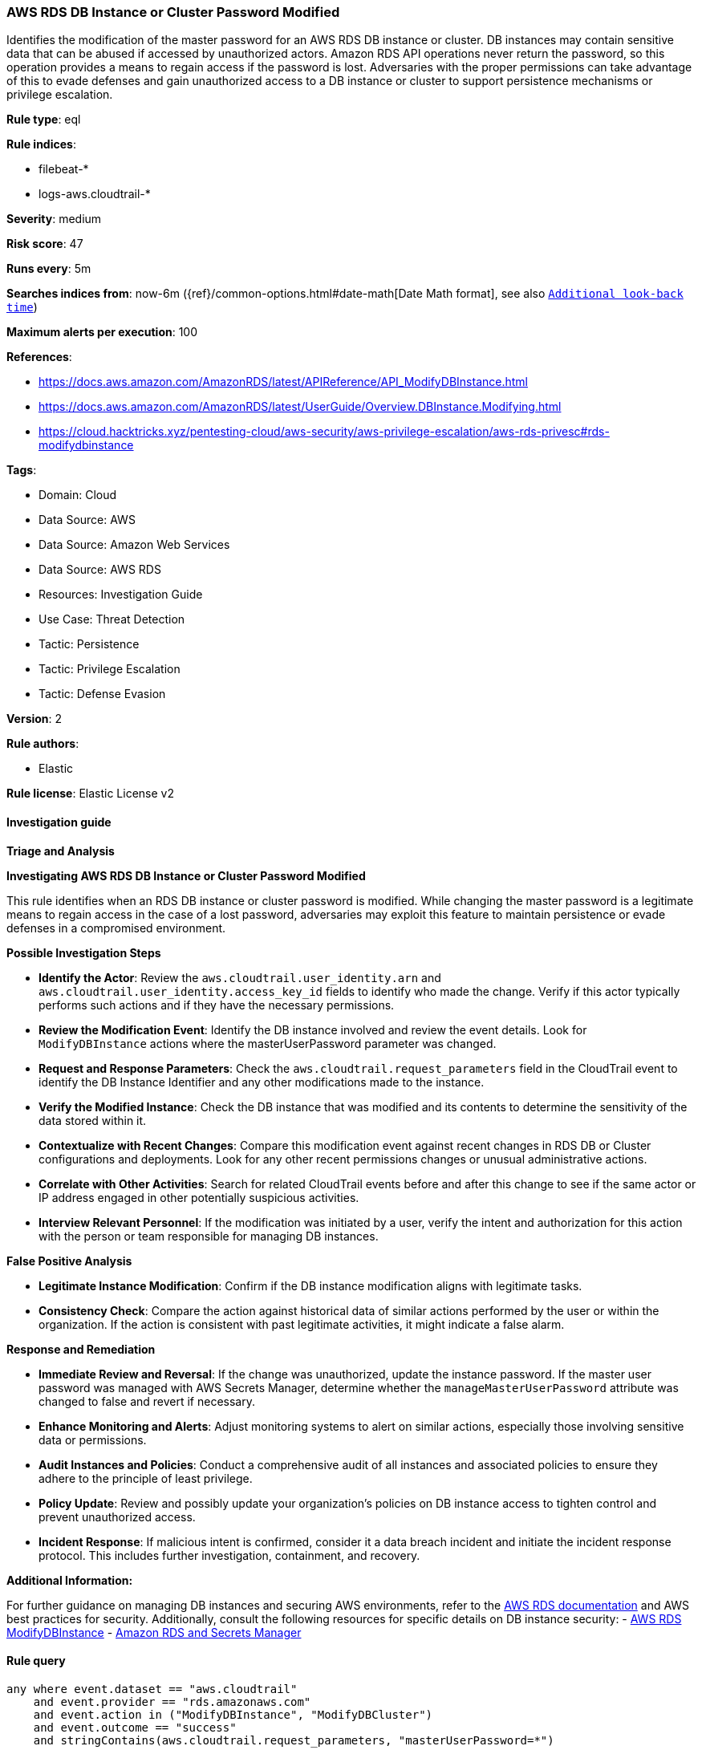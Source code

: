 [[prebuilt-rule-8-12-18-aws-rds-db-instance-or-cluster-password-modified]]
=== AWS RDS DB Instance or Cluster Password Modified

Identifies the modification of the master password for an AWS RDS DB instance or cluster. DB instances may contain sensitive data that can be abused if accessed by unauthorized actors. Amazon RDS API operations never return the password, so this operation provides a means to regain access if the password is lost. Adversaries with the proper permissions can take advantage of this to evade defenses and gain unauthorized access to a DB instance or cluster to support persistence mechanisms or privilege escalation.

*Rule type*: eql

*Rule indices*: 

* filebeat-*
* logs-aws.cloudtrail-*

*Severity*: medium

*Risk score*: 47

*Runs every*: 5m

*Searches indices from*: now-6m ({ref}/common-options.html#date-math[Date Math format], see also <<rule-schedule, `Additional look-back time`>>)

*Maximum alerts per execution*: 100

*References*: 

* https://docs.aws.amazon.com/AmazonRDS/latest/APIReference/API_ModifyDBInstance.html
* https://docs.aws.amazon.com/AmazonRDS/latest/UserGuide/Overview.DBInstance.Modifying.html
* https://cloud.hacktricks.xyz/pentesting-cloud/aws-security/aws-privilege-escalation/aws-rds-privesc#rds-modifydbinstance

*Tags*: 

* Domain: Cloud
* Data Source: AWS
* Data Source: Amazon Web Services
* Data Source: AWS RDS
* Resources: Investigation Guide
* Use Case: Threat Detection
* Tactic: Persistence
* Tactic: Privilege Escalation
* Tactic: Defense Evasion

*Version*: 2

*Rule authors*: 

* Elastic

*Rule license*: Elastic License v2


==== Investigation guide



*Triage and Analysis*



*Investigating AWS RDS DB Instance or Cluster Password Modified*


This rule identifies when an RDS DB instance or cluster password is modified. While changing the master password is a legitimate means to regain access in the case of a lost password, adversaries may exploit this feature to maintain persistence or evade defenses in a compromised environment.


*Possible Investigation Steps*


- **Identify the Actor**: Review the `aws.cloudtrail.user_identity.arn` and `aws.cloudtrail.user_identity.access_key_id` fields to identify who made the change. Verify if this actor typically performs such actions and if they have the necessary permissions.
- **Review the Modification Event**: Identify the DB instance involved and review the event details. Look for `ModifyDBInstance` actions where the masterUserPassword parameter was changed.
    - **Request and Response Parameters**: Check the `aws.cloudtrail.request_parameters` field in the CloudTrail event to identify the DB Instance Identifier and any other modifications made to the instance.
- **Verify the Modified Instance**: Check the DB instance that was modified and its contents to determine the sensitivity of the data stored within it.
- **Contextualize with Recent Changes**: Compare this modification event against recent changes in RDS DB or Cluster configurations and deployments. Look for any other recent permissions changes or unusual administrative actions.
- **Correlate with Other Activities**: Search for related CloudTrail events before and after this change to see if the same actor or IP address engaged in other potentially suspicious activities.
- **Interview Relevant Personnel**: If the modification was initiated by a user, verify the intent and authorization for this action with the person or team responsible for managing DB instances.

*False Positive Analysis*


- **Legitimate Instance Modification**: Confirm if the DB instance modification aligns with legitimate tasks.
- **Consistency Check**: Compare the action against historical data of similar actions performed by the user or within the organization. If the action is consistent with past legitimate activities, it might indicate a false alarm.


*Response and Remediation*


- **Immediate Review and Reversal**: If the change was unauthorized, update the instance password. If the master user password was managed with AWS Secrets Manager, determine whether the `manageMasterUserPassword` attribute was changed to false and revert if necessary.
- **Enhance Monitoring and Alerts**: Adjust monitoring systems to alert on similar actions, especially those involving sensitive data or permissions.
- **Audit Instances and Policies**: Conduct a comprehensive audit of all instances and associated policies to ensure they adhere to the principle of least privilege.
- **Policy Update**: Review and possibly update your organization’s policies on DB instance access to tighten control and prevent unauthorized access.
- **Incident Response**: If malicious intent is confirmed, consider it a data breach incident and initiate the incident response protocol. This includes further investigation, containment, and recovery.


*Additional Information:*


For further guidance on managing DB instances and securing AWS environments, refer to the https://docs.aws.amazon.com/AmazonRDS/latest/UserGuide/CHAP_RDS_Managing.html[AWS RDS documentation] and AWS best practices for security. Additionally, consult the following resources for specific details on DB instance security:
- https://docs.aws.amazon.com/AmazonRDS/latest/APIReference/API_ModifyDBInstance.html[AWS RDS ModifyDBInstance]
- https://docs.aws.amazon.com/AmazonRDS/latest/UserGuide/rds-secrets-manager.html[Amazon RDS and Secrets Manager]


==== Rule query


[source, js]
----------------------------------
any where event.dataset == "aws.cloudtrail"
    and event.provider == "rds.amazonaws.com"
    and event.action in ("ModifyDBInstance", "ModifyDBCluster")
    and event.outcome == "success"
    and stringContains(aws.cloudtrail.request_parameters, "masterUserPassword=*")

----------------------------------

*Framework*: MITRE ATT&CK^TM^

* Tactic:
** Name: Persistence
** ID: TA0003
** Reference URL: https://attack.mitre.org/tactics/TA0003/
* Technique:
** Name: Account Manipulation
** ID: T1098
** Reference URL: https://attack.mitre.org/techniques/T1098/
* Sub-technique:
** Name: Additional Cloud Credentials
** ID: T1098.001
** Reference URL: https://attack.mitre.org/techniques/T1098/001/
* Tactic:
** Name: Privilege Escalation
** ID: TA0004
** Reference URL: https://attack.mitre.org/tactics/TA0004/
* Tactic:
** Name: Defense Evasion
** ID: TA0005
** Reference URL: https://attack.mitre.org/tactics/TA0005/

